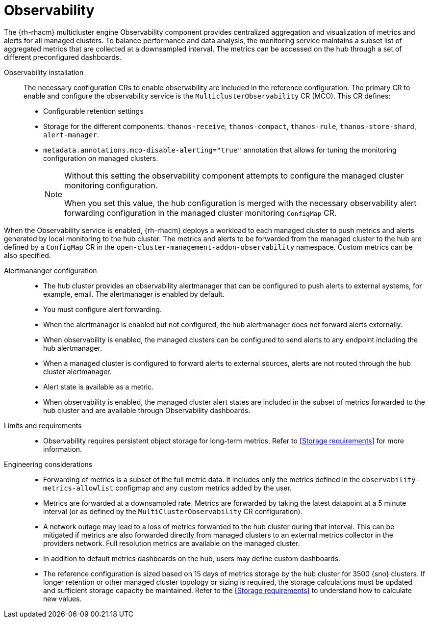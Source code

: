 // Module included in the following assemblies:
//
// * scalability_and_performance/telco-hub-rds.adoc

:_mod-docs-content-type: CONCEPT
[id="telco-hub-observability_{context}"]
= Observability

The {rh-rhacm} multicluster engine Observability component provides centralized aggregation and visualization of metrics and alerts for all managed clusters.
To balance performance and data analysis, the monitoring service maintains a subset list of aggregated metrics that are collected at a downsampled interval.
The metrics can be accessed on the hub through a set of different preconfigured dashboards.

Observability installation::
The necessary configuration CRs to enable observability are included in the reference configuration.
The primary CR to enable and configure the observability service is the `MulticlusterObservability` CR (MCO).
This CR defines:

* Configurable retention settings
* Storage for the different components: `thanos-receive`, `thanos-compact`, `thanos-rule`, `thanos-store-shard`, `alert-manager`.
* `metadata.annotations.mco-disable-alerting="true"` annotation that allows for tuning the monitoring configuration on managed clusters.
+
[NOTE]
====
Without this setting the observability component attempts to configure the managed cluster monitoring configuration.

When you set this value, the hub configuration is merged with the necessary observability alert forwarding configuration in the managed cluster monitoring `ConfigMap` CR.
====

When the Observability service is enabled, {rh-rhacm} deploys a workload to each managed cluster to push metrics and alerts generated by local monitoring to the hub cluster.
The metrics and alerts to be forwarded from the managed cluster to the hub are defined by a `ConfigMap` CR in the `open-cluster-management-addon-observability` namespace.
Custom metrics can be also specified.

Alertmananger configuration::
+
--
* The hub cluster provides an observability alertmanager that can be configured to push alerts to external systems, for example, email.
The alertmanager is enabled by default.
* You must configure alert forwarding.
* When the alertmanager is enabled but not configured, the hub alertmanager does not forward alerts externally.
* When observability is enabled, the managed clusters can be configured to send alerts to any endpoint including the hub alertmanager.
* When a managed cluster is configured to forward alerts to external sources, alerts are not routed through the hub cluster alertmanager.
* Alert state is available as a metric.
* When observability is enabled, the managed cluster alert states are included in the subset of metrics forwarded to the hub cluster and are available through Observability dashboards.
--

Limits and requirements::
* Observability requires persistent object storage for long-term metrics.
Refer to <<Storage requirements>> for more information.

Engineering considerations::
* Forwarding of metrics is a subset of the full metric data.
It includes only the metrics defined in the `observability-metrics-allowlist` configmap and any custom metrics added by the user.
* Metrics are forwarded at a downsampled rate.
Metrics are forwarded by taking the latest datapoint at a 5 minute interval (or as defined by the `MultiClusterObservability` CR configuration).
* A network outage may lead to a loss of metrics forwarded to the hub cluster during that interval.
This can be mitigated if metrics are also forwarded directly from managed clusters to an external metrics collector in the providers network.
Full resolution metrics are available on the managed cluster.
* In addition to default metrics dashboards on the hub, users may define custom dashboards.
* The reference configuration is sized based on 15 days of metrics storage by the hub cluster for 3500 {sno} clusters.
If longer retention or other managed cluster topology or sizing is required, the storage calculations must be updated and sufficient storage capacity be maintained.
Refer to the <<Storage requirements>> to understand how to calculate new values.
